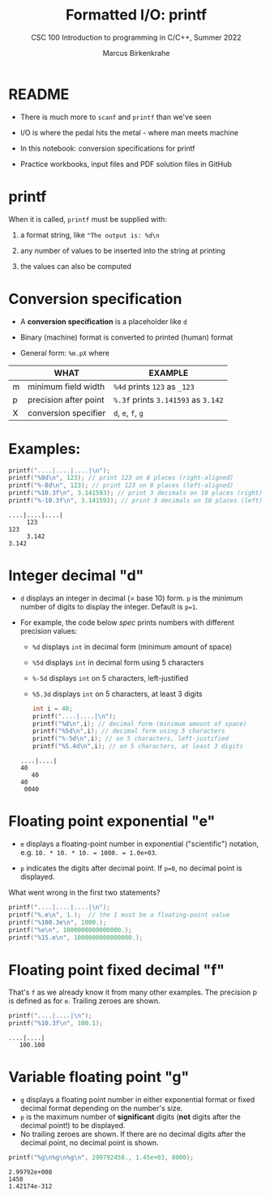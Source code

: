 #+TITLE:Formatted I/O: printf 
#+AUTHOR:Marcus Birkenkrahe
#+Source: KN King C Programming
#+SUBTITLE:CSC 100 Introduction to programming in C/C++, Summer 2022
#+STARTUP: overview hideblocks indent
#+OPTIONS: toc:1 num:1 ^:nil
#+PROPERTY: header-args:C :main yes :includes <stdio.h>
#+PROPERTY: header-args:C :exports both :comments both
* README

- There is much more to ~scanf~ and ~printf~ than we've seen

- I/O is where the pedal hits the metal - where man meets machine

- In this notebook: conversion specifications for printf

- Practice workbooks, input files and PDF solution files in GitHub

* printf

When it is called, ~printf~ must be supplied with:

1) a format string, like ~"The output is: %d\n~

2) any number of values to be inserted into the string at printing

3) the values can also be computed

* Conversion specification

- A *conversion specification* is a placeholder like ~d~

- Binary (machine) format is converted to printed (human) format

- General form: ~%m.pX~ where

|   | WHAT                  | EXAMPLE                             |
|---+-----------------------+-------------------------------------|
| m | minimum field width   | ~%4d~ prints ~123~ as ~_123~        |
| p | precision after point | ~%.3f~ prints ~3.141593~ as ~3.142~ |
| X | conversion specifier  | ~d~, ~e~, ~f~, ~g~                  |

* Examples:

#+name: mpx
#+begin_src C :results output
  printf("....|....|....|\n");
  printf("%8d\n", 123); // print 123 on 8 places (right-aligned)
  printf("%-8d\n", 123); // print 123 on 8 places (left-aligned)
  printf("%10.3f\n", 3.141593); // print 3 decimals on 10 places (right)
  printf("%-10.3f\n", 3.141593); // print 3 decimals on 10 places (left)
#+end_src

#+RESULTS: mpx
: ....|....|....|
:      123
: 123
:      3.142
: 3.142

* Integer decimal "d"

- ~d~ displays an integer in decimal (= base 10) form. ~p~ is the minimum
  number of digits to display the integer. Default is ~p=1~.

- For example, the code below [[spec]] prints numbers with different
  precision values:
  - ~%d~ displays ~int~ in decimal form (minimum amount of space)
  - ~%5d~ displays ~int~ in decimal form using 5 characters
  - ~%-5d~ displays ~int~ on 5 characters, left-justified
  - ~%5.3d~ displays ~int~ on 5 characters, at least 3 digits

  #+name: spec
  #+begin_src C :results output
    int i = 40;
    printf("....|....|\n");
    printf("%d\n",i); // decimal form (minimum amount of space)
    printf("%5d\n",i); // decimal form using 5 characters
    printf("%-5d\n",i); // on 5 characters, left-justified
    printf("%5.4d\n",i); // on 5 characters, at least 3 digits
  #+end_src

  #+RESULTS: spec
  : ....|....|
  : 40
  :    40
  : 40
  :  0040

* Floating point exponential "e"

- ~e~ displays a floating-point number in exponential ("scientific")
  notation, e.g. ~10. * 10. * 10. = 1000. = 1.0e+03~.

- ~p~ indicates the digits after decimal point. If ~p=0~, no decimal point
  is displayed.

What went wrong in the first two statements?

#+begin_src C :results output
  printf("....|....|....|\n");
  printf("%.e\n", 1.);  // the 1 must be a floating-point value
  printf("%100.3e\n", 1000.);
  printf("%e\n", 1000000000000000.);
  printf("%15.e\n", 1000000000000000.);
#+end_src

#+RESULTS:
: ....|....|....|
: 1e+000
:                                                                                           1.000e+003
: 1.000000e+015
:          1e+015

* Floating point fixed decimal "f"

That's ~f~ as we already know it from many other examples. The
precision p is defined as for ~e~. Trailing zeroes are shown.

#+name: floatexample
#+begin_src C :results output
  printf("....|....|\n");
  printf("%10.3f\n", 100.1);
#+end_src

#+RESULTS: floatexample
: ....|....|
:    100.100

* Variable floating point "g"

- ~g~ displays a floating point number in either exponential format or
  fixed decimal format depending on the number's size.
- ~p~ is the maximum number of *significant* digits (*not* digits after the
  decimal point!) to be displayed.
- No trailing zeroes are shown. If there are no decimal digits after
  the decimal point, no decimal point is shown.

#+name: gfactor :results output
#+begin_src C :results output
  printf("%g\n%g\n%g\n", 299792458., 1.45e+03, 8000);
#+end_src

#+RESULTS: gfactor :results output
: 2.99792e+008
: 1450
: 1.42174e-312

